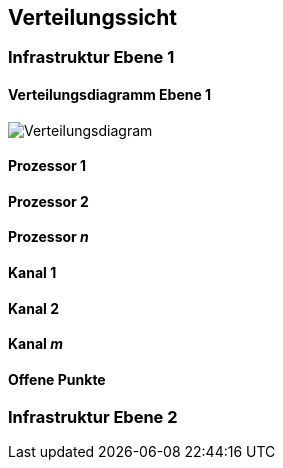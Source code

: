 [[section-deployment-view]]


== Verteilungssicht

=== Infrastruktur Ebene 1
==== Verteilungsdiagramm Ebene 1

image::07_verteilungsdiagram.png["Verteilungsdiagram"]


==== Prozessor 1


==== Prozessor 2


==== Prozessor _n_

==== Kanal 1


==== Kanal 2


==== Kanal _m_

==== Offene Punkte

=== Infrastruktur Ebene 2
